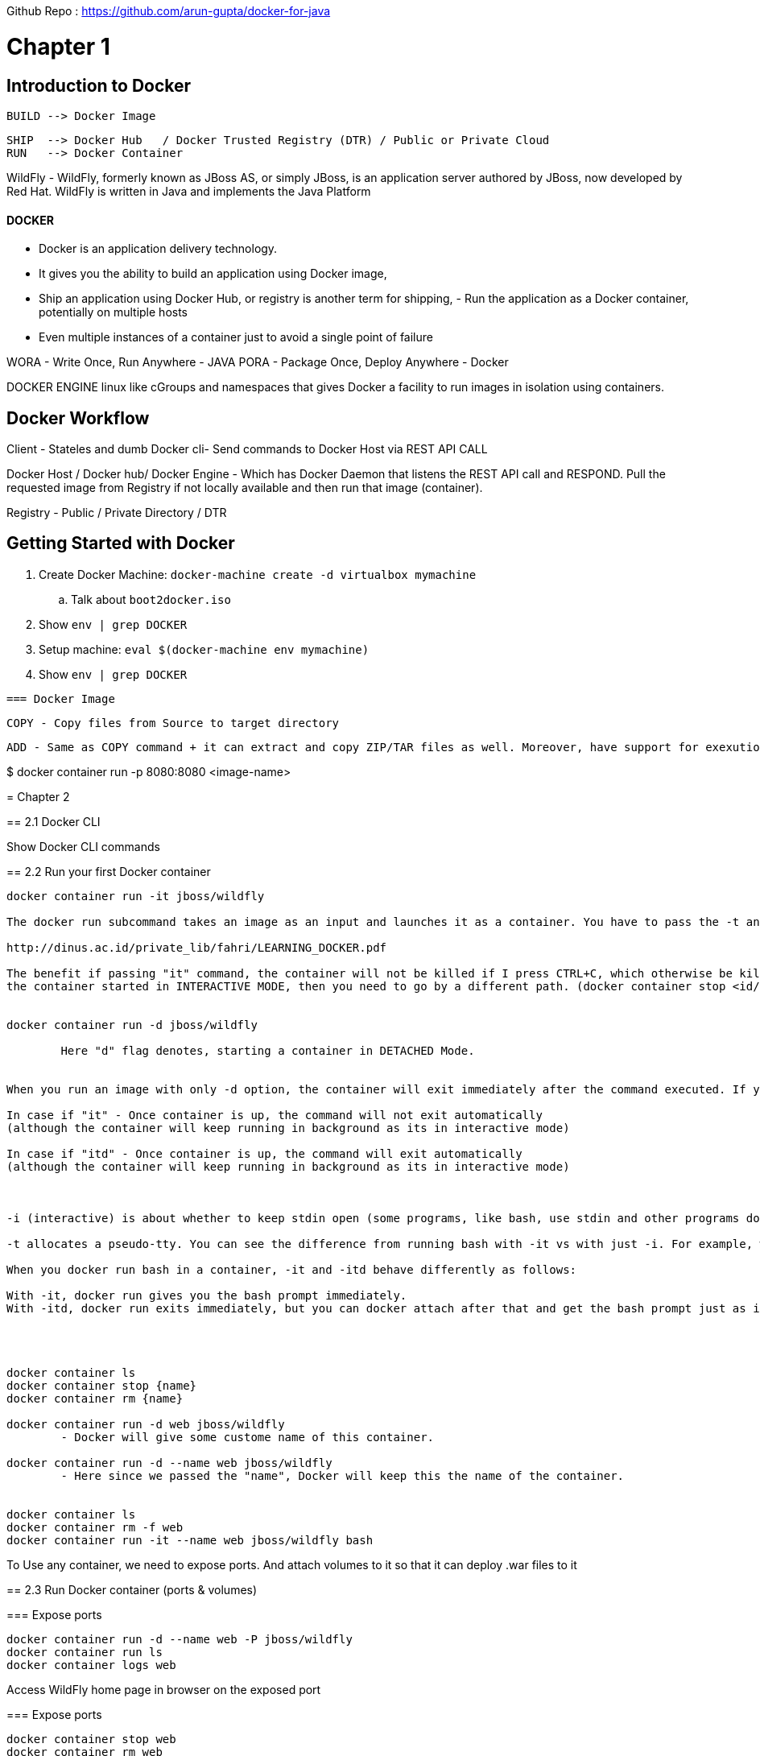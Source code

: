 

Github Repo : https://github.com/arun-gupta/docker-for-java

= Chapter 1

==  Introduction to Docker

	BUILD --> Docker Image     		
	
	SHIP  --> Docker Hub   / Docker Trusted Registry (DTR) / Public or Private Cloud   	
	RUN   --> Docker Container 

WildFly -
	WildFly, formerly known as JBoss AS, or simply JBoss, is an application server authored by JBoss, now developed by Red Hat. WildFly is written in Java and implements the Java Platform


==== DOCKER 
	- Docker is an application delivery technology. 
	- It gives you the ability to build an application using Docker image, 
	- Ship an application using Docker Hub, or registry is another term for shipping, - Run the application as a Docker container, potentially on multiple hosts
	- Even multiple instances of a container just to avoid a single point of failure 


WORA - Write Once, Run Anywhere - JAVA
PORA - Package Once, Deploy Anywhere - Docker 


DOCKER ENGINE linux like cGroups and namespaces that gives Docker a facility to run images in isolation using containers.

== Docker Workflow

Client - Stateles and dumb Docker cli- Send commands to Docker Host via REST API CALL

Docker Host / Docker hub/ Docker Engine - Which has Docker Daemon that listens the REST API call and RESPOND. Pull the requested image from Registry if not locally available and then run that image (container).


Registry - Public / Private Directory / DTR  


== Getting Started with Docker

. Create Docker Machine: `docker-machine create -d virtualbox mymachine`
.. Talk about `boot2docker.iso`
. Show `env | grep DOCKER`
. Setup machine: `eval $(docker-machine env mymachine)`
. Show `env | grep DOCKER`

==================================================================================================================


 === Docker Image 

  COPY - Copy files from Source to target directory  

  ADD - Same as COPY command + it can extract and copy ZIP/TAR files as well. Moreover, have support for exexution of CURL command.

$ docker container run -p 8080:8080 <image-name>  


= Chapter 2

== 2.1 Docker CLI

Show Docker CLI commands

== 2.2 Run your first Docker container

```
docker container run -it jboss/wildfly

The docker run subcommand takes an image as an input and launches it as a container. You have to pass the -t and -i flags to the docker run subcommand in order to make the container interactive. The -i flag is the key driver, which makes the container interactive by grabbing the standard input (STDIN) of the container. The -t flag allocates a pseudo-TTY or a pseudo terminal (terminal emulator) and then assigns that to the container.

http://dinus.ac.id/private_lib/fahri/LEARNING_DOCKER.pdf

The benefit if passing "it" command, the container will not be killed if I press CTRL+C, which otherwise be killed if I didn't use "it" flag. If you want to kill
the container started in INTERACTIVE MODE, then you need to go by a different path. (docker container stop <id/name> )


docker container run -d jboss/wildfly

	Here "d" flag denotes, starting a container in DETACHED Mode. 


When you run an image with only -d option, the container will exit immediately after the command executed. If you run with -itd option, the container will be detached but running in background, and you can attach back when you need. 

In case if "it" - Once container is up, the command will not exit automatically
(although the container will keep running in background as its in interactive mode)

In case if "itd" - Once container is up, the command will exit automatically
(although the container will keep running in background as its in interactive mode)



-i (interactive) is about whether to keep stdin open (some programs, like bash, use stdin and other programs don't). -d (detached) is about whether the docker run command waits for the process being run to exit. Thus, they are orthogornal and not inherently contradictory. A program like bash exits when stdin in closed, so without -i, it exits immediately.

-t allocates a pseudo-tty. You can see the difference from running bash with -it vs with just -i. For example, without -t, you don't get any prompt and ls shows results in one column. This difference is like the difference between running ls and running ls | cat, where cat does not have a pseudo-tty.

When you docker run bash in a container, -it and -itd behave differently as follows:

With -it, docker run gives you the bash prompt immediately.
With -itd, docker run exits immediately, but you can docker attach after that and get the bash prompt just as if you had just done docker run -it.




docker container ls
docker container stop {name}
docker container rm {name}

docker container run -d web jboss/wildfly
	- Docker will give some custome name of this container.

docker container run -d --name web jboss/wildfly
	- Here since we passed the "name", Docker will keep this the name of the container.


docker container ls
docker container rm -f web
docker container run -it --name web jboss/wildfly bash
```


To Use any container, we need to expose ports. And attach volumes to it so that it can deploy .war files to it



== 2.3 Run Docker container (ports & volumes)

=== Expose ports

```
docker container run -d --name web -P jboss/wildfly
docker container run ls
docker container logs web
```

Access WildFly home page in browser on the exposed port

=== Expose ports

```
docker container stop web
docker container rm web
docker container run -d --name web -p 8080:8080 jboss/wildfly
docker container logs web
```

Access WildFly home page in browser on 8080


=== Volume mapping

```
docker container rm -f web
docker container run -d --name web -p 8080:8080 -v `pwd`/webapp.war:/opt/jboss/wildfly/standalone/deployments/webapp.war jboss/wildfly
docker container logs web -f
curl http://localhost:8080/webapp/resources/persons
```

`webapp.war` is used from https://github.com/javaee-samples/javaee7-simple-sample/releases/download/v1.10/javaee7-simple-sample-1.10.war.

=== 2.4 Create first Docker image

. Dockerfile syntax
. Create a new directory
. Explain build context

```
FROM ubuntu

CMD echo "Hello world"
```

. Build image: `docker image build -t helloworld .`


	"docker image build", because we need to build the image, and we want to give the image a tag name, so we're going to call it hello world. And, we're going to say "dot". Now, this is where creating a brand new directory is important. Because, essentially what's happening now is the docker CLI is giving a command to the docker host, build an image, and by saying dot, I am giving it a context. And I'm giving the current directory as the context. An entire context is sent from the client to the host. Now, if you do that in a directory which is populated with lot of other files and directories, entire content is then sent over to the host, which is not really necessary. It is very important that you actually create a new directory, and put Dockerfile over there. Now we understand sometimes it may not be possible to do that, in which case, just like in a get directory, or in a get project, you have dot get ignore, similarly you can have a "dot docker ignore". If you really have to do this in a directory which has a lot of other files and directories, then you can have dot docker ignore file, which follows very similar format as dot get ignore. From our persepective, it's just docker image build dash t hello world dot, and it's an empty directory, so we're going to build this image. 

. Explain `.dockerignore`
. List image: `docker image ls`
. History of image: `docker image history helloworld`
. Run container: `docker container run helloworld`
. Explain `--compress`
. Explain `--squash`


 https://docs.docker.com/engine/reference/builder/



=== 2.5 Create first Java Docker image

```
FROM openjdk

CMD java -version
```

. Build image: `docker image build -t hellojava .`
. List image and show the size: `docker image ls`
. Run container: `docker container run hellojava`

```
FROM openjdk:jdk-alpine

CMD java -version
```

. Build image: `docker image build -t hellojava:2 .`
. Talk about image tagging
. List image and show/compare the size: `docker image ls`
. Run container: `docker container run hellojava:2`

=== 2.6 Copy files in the Docker image

. Explain `COPY` vs `ADD`

```
FROM jboss/wildfly

COPY webapp.war /opt/jboss/wildfly/standalone/deployments/webapp.war
```

. Build image: `docker image build -t helloweb .`
. Run container: `docker container run -p 8080:8080 -d helloweb`
. Access application: `curl http://localhost:8080/webapp/resources/persons`

=== 2.7 Run JAR files from the Docker image

```
FROM openjdk:jdk-alpine

COPY myapp/target/myapp-1.0-SNAPSHOT.jar /deployments/

CMD java -jar /deployments/myapp-1.0-SNAPSHOT.jar
```

. Create JAR file: `mvn -f myapp/pom.xml clean package`
. Build image: `docker image build -t hellojava:3 .`
. Run container: `docker container run hellojava:3`
. Change Java application (change "Hello" to "Howdy")
. Create new JAR file using `mvn -f myapp/pom.xml clean package`
. Build new Docker image: `docker image build -t hellojava:4 .`
. Run new Docker container: `docker container run hellojava:4`
. Show updated changes

=== 2.8 Other Dockerfile instructions

Slides only

=== 2.9 Docker and Maven

. Check out https://github.com/arun-gupta/docker-java-sample
. Run using CLI: `mvn clean package exec:java`
. Show `pom.xml` and explain DMP (Add Docker Maven Profile in pom.xml) - Fabrix maven plugin
. Build image: `mvn package -Pdocker`
. Show image: `docker image ls`
. Run container: `mvn install -Pdocker`

=== 2.10 Docker and Gradle

. Check out https://github.com/arun-gupta/docker-java-sample
. Run using CLI: `./gradlew build run`
. Show `build.gradle` and explain Docker Gradle Plugin
. Build image: `./gradlew dockerBuildImage`
. Show image: `docker image ls`
. Run container: `./gradlew startContainer`


=== 2.11 Tag and Share Docker Image

. Show tags at https://hub.docker.com/_/openjdk/

$ docker image ls (It will show all the images with detailed information)
$ docker image ls -aq

-aq : All Quiet and in this case it will only return list of Image ID'sample

$ docker image rm -f $(docker image ls -aq)

So we have the option to pass subcommands 


docker image build . 

In this case REPOSITORY and TAG will be <none> because we have not specified any TAG here.

docker image build -t helloworld:version-2 .

Now Repository name would be "helloworld" and tag would be "version-2"
Here "." is the build context

To START a private and local registry 

$ docker run -d -p 5000:5000 --restart always --name registry registry:2.6.0

Now to send any build image to local registry we need to tag it

$ docker image tag helloworld:latest localhost:5000/<user-id>/<image-naem>:<tag-name>
Once tagged, we need to push the image to local registry

$ docker image push localhost:5000/<user-id>/<image-name>:<tag-name>



=============================================================================


= Chapter 3 - Multiple Container Application 

== 3.1 Introduction to Docker Compose

	- Typical applications have multiple components 
	- You can easily run multicontainer applications with Docker Compose 
	- Define and run multicontainer applications 
	- Configuration defined in one or more files 
		* default file name would be 
			docker-compose.yml (default) (but it can be overriden)
			docker-compose.override.yml (default) 

		When we build both files configuration will got merged. docker-compose.override.yml will take precendence over mai file 
		so it will have the entries that are supposed to be overridden.

		We can have multiple configuration files and in that case an additional falg "-f" should be passed 
		to specify paths of all files at the time of build.

	- Single commad to manage all services 
	- Great for dev, staging, and CI 
	

Slides

. Installed as part of Docker Toolbox or github.com/docker/compose/releases
. `docker-compose -v`
. `docker-compose --help`. Explain `up`, `ps`, `down`, `scale`, `restart`, `port`

== 3.2 Docker Compose file

. Create a directory `helloweb`
. Create Compose file in `helloweb` directory: `vi docker-compose.yml`

```
version: '3'
services:
  web:
    image: jboss/wildfly
    volumes:
      - ~/deployments:/opt/jboss/wildfly/standalone/deployments
    ports:
      - 8080:8080
```

. Talk about how `deployments` directory is automatically created
. Explain `web`, `image`, `volumes`, `ports`
. Compare with Docker CLI

Run the commands:


Once files is created, run "docker-compose up -d" command to start the services  

Run "docker-compose ps" to see the running services 

Run "docker-compose logs -f" to check the logs of deployed service 


```

docker-compose up -d
docker-compose logs -f

cp docker-for-java-master/chapter2/webapp.war ~/deployments
curl http://localhost:8080/webapp/resources/persons
docker-compose down
```

=== 3.3 Multi-container application

. Create a directory `travel`

```
version: '3'
services:
  web:
    image: arungupta/couchbase-javaee:travel
    environment:
      - COUCHBASE_URI=db
    ports:
      - 8080:8080
      - 9990:9990
    depends_on:
      - db
  db:
    image: arungupta/couchbase:travel
    ports:
      - 8091:8091
      - 8092:8092
      - 8093:8093
      - 11210:11210
```




. Two images `web` and `db`
. Explain `depdends_on` - container and app starting sequence
. `COUCHBASE_URI` - show code
. Start application: `docker-compose up -d`
. Show logs: `docker-compose logs -f`
. Access application: `curl http://localhost:8080/airlines/resources/airline`
. Shutdown application: `docker-compose down`

== 3.4 Docker Compose options

=== Project name

Multiple projects using -p 
 - Create Multiple isolated environments on a host 


By default, service names is <project-name>_<service-name>_<service-number>
Start using `docker-compose -p myapp up -d`
`docker-compose ps` shows no services
`docker-compose -p myapp ps` shows services

So "-p" will create a context for the service to run in more isolation. 
If we create any contect the we need to interact to that service in isolation only 

Example :

$ docker-compose -p myapp up -d 
  - Start the service in <myapp> context 

$ docker-compose -p ps 
  - Will not show anything 

$ docker-compose -p myapp ps 
	- This will list out the process running 

Also the same way to stop such services :
$ docker-compose -p myapp down 

This "-p" feature is especially useful when we want to spin up the services for TEST/STAGE/UAT environment pointing to the same git repo.
In this way, the context would help in isolation and smpooth running of all the environment, and can individually shut down once testing is done.



=== Default Override

	File: docker-compose.override.yml 

	- It replaces or extend values 
	- Single-value options like "image" replace the old value.
	- Multivalue options like ports are concatenated; newer values and high precedence 

	
The proper use case is that we can create docker-compose.override files for each environment and let it override depends on environment (sit,test,stage) to expose the port at the time of deloyment.



Copy the following in `docker-compose.override.yml`:

```
version: "3"
services:
  web:
   ports:
     - 80:8080
```

. Run application: `docker-compose up -d`.
. App now accessible at curl http://localhost/webapp/resources/persons
. Shutdown using `docker-compose down`

== 3.5 Docker Compose options

- Multiple files using -f 
	Replace or extend the parent value 


	Run: 
		$ docker-compose \
			-f docker-compose.yml \
			-f docker-compose.db.yml
			up -d 

	Services: 
		$ docker-compose \
			-f docker-compose.yml \
			-f docker-compose.db.yml
			ps  


	Shutdown: 
		$ docker-compose \
			-f docker-compose.yml \
			-f docker-compose.db.yml
			down  
			

- Extending services 
	Use extends 

	Filename: configuration.yml 
	```
	version: '3'
	services:
		config:
			environment:
				AWS_ACCESS_KEY: XXXXX
				AWS_SECRET_KEY: XXXXX 

	```

	Filename: docker-compose.yml 
	```
		version: '3'
		services:
		web:
			extends:
				file:configuration.yml 
				service: config 
			image: jboss/wildfly
			volumes:
			- ~/deployments:/opt/jboss/wildfly/standalone/deployments
			ports:
			- 8080:8080
	```


So when you run the command, environment details from config file got set.

To see the details what all the files are used in forming the final version of docker-compose.yml then use "verbose" flag while running the command to up the service.

docker-compose --verbose up -d 
 
. Docker image name format: `<registry>/repo_name:tag`
.. Default value of `<registry>` is `docker.io`



==== Docker Compose: Common Use Cases 

	Dev setup - 
		docker-compose up 
	
	Local/remote host - 
		DOCKER_HOST, DOCKER_TLS_VERIFY, DOCKER_CERT_PATH
	
	Single/multiple hosts - 
		Integrated with Swarm
	
	Multiple isolated environments - 
		docker-compose up -p <project-name>
	
	Automated test setup - 
		docker-compose up 
		mvn test 
		docker-compose down 

	Dev/prod impedance mismatch 
		docker-compose up -f docker-compose.yml -f docker-production.yml 
		 

==== Dockerfile

Use Dockerfile:

```
FROM ubuntu:latest

CMD echo "This is v1"
```

==== Remove all images and containers

. `docker image rm -f $(docker image ls -qa)`
. `docker container rm -f $(docker container ls -aq)`

==== Image with no name or tag

. Build image: `docker image build .`
. List image: Use `docker image ls` to show the list of images, particular `<none>:<none>` for this image
. Run container: `docker container run <image-id>`, have no name

==== Image with no name and default `latest` tag

. Build image: `docker image build -t helloworld .`
. List image: `docker image ls`, show default `<none>:<none>` is gone, `latest` tag is created
. Run container: `docker container run helloworld` and `docker container run helloworld:latest`

==== Image with name and explicit tag

. Remove all containers: `docker container rm -f $(docker container ls -aq)`
. Remove image with `latest` tag: `docker image rm helloworld:latest`
. Build image: `docker image build -t helloworld:1 .`
. List image: `docker image ls`, show no `latest` tag
. Run container: `docker container run helloworld:1`
. Run `latest` container: `docker container run helloworld` and `docker container run helloworld:latest`

==== Tag versioned image with `latest` tag

. Tag image: `docker image tag helloworld:1 helloworld:latest`
. List images: `docker image ls`, show both tags are available
. Run `latest` container (now works): `docker container run helloworld` and `docker container run helloworld:latest`

==== Is `latest` really latest?

Use Dockerfile:

```
FROM ubuntu:latest

CMD echo "This is v2"
```

. Build image: `docker image build -t helloworld:2 .`
. Run container: `docker container run helloworld` shows v1
. Tag v2 to `latest`: `docker image tag helloworld:2 helloworld:latest`
. Run container: `docker container run helloworld` shows v2 now

==== Push image to Docker Hub

. Push the image without namespace and show the error: `docker image push helloworld:latest`
. Tag image: `docker image tag helloworld:2 arungupta/helloworld:latest`
. Login to Docker: `docker login`
. Push to Docker Hub: `docker image push arungupta/helloworld:latest`
. Push to local registry
.. Run registry: `docker container run -d -p 5000:5000 --restart always --name registry registry:2.6.0`
.. Tag image for local registry: `docker image tag helloworld:latest localhost:5000/arungupta/helloworld:latest`
.. Use `docker image ls` to show the list of images
.. Push to local registry: `docker image push localhost:5000/arungupta/helloworld:latest`







= Chapter 4

== 4.1 Introduction to Swarm mode


=== Docker Swarm 

	===== Swarm Mode
	 - Declarative State Model 
	 - Self-organizing and self-healing 
	 - Service Discovery, load balancing, and scaling 
	 - Rolling updates 


	===== Swarm Mode Protocol 
		This protocol state that Swarm must have odd number of manager.
		why is it recommended to have an odd number of Managers?
		 First of all, Docker Swarm uses a 
		 Raft consensus group.
		  The reason why Docker Swarm mode is using a consensus algorithm is to make sure that all the Manager Nodes that are in charge of managing and scheduling tasks in the cluster are storing the same consistent state. 


		  This isn't about how many Manager nodes to implement, it's a trade off between performance and fall tolerance. Adding Manager nodes to a swarm makes a swarm more fall tolerant, however, additional manager nodes reduce write performance because more nodes must acknowledge proposals to update the swarm state.
		   This means more network-run traffic.


	- Strong consistent
	- Replicated (Raft Based)
	- Extremely Fast (In-memory read)


	Docker Swarm Security - It is secure by default 

	MANAGER NODE --> TLS and Certificate Authority 
	WORKER --> TLS 

	Supports Automatic Encryption and manual authentication.
	Automatic Certificate update
	Cryptographic Node identity
	
	

. Show options: `docker swarm --help`
. Single node swarm: `docker swarm init`
. Show information: `docker info`
. Leave swarm: `docker swarm leave` and `docker swarm leave -f`

== 4.2 Create multi-node Swarm mode cluster using Docker Machine

Slides

Complete script to create the cluster: `swarm-cluster.sh`

. `docker-machine -v`
. Pre-create 6 Docker Machines using `swarm-machines.sh`
. Show list of machines: `docker-machine ls`
. Initialize swarm mode on `manager`:
+
```
docker-machine ssh manager1 \
        "docker swarm init \
        --listen-addr $(docker-machine ip manager1) \
        --advertise-addr $(docker-machine ip manager1)"
```
+
. Show list of nodes: `docker-machine ssh manager1 "docker node ls"`
. Get manager token: `docker-machine ssh manager1 "docker swarm join-token manager -q"`
. Get worker token: `docker-machine ssh manager1 "docker swarm join-token worker -q"`
. Manager 2 joins cluster:
+
```
docker-machine ssh manager2 \
        "docker swarm join \
        --token `docker-machine ssh manager1 "docker swarm join-token manager -q"` \
        --listen-addr $(docker-machine ip manager2) \
        --advertise-addr $(docker-machine ip manager2) \
        $(docker-machine ip manager1)"
```
+
. Show list of nodes: `docker-machine ssh manager1 "docker node ls"`
. Manager 3 joins cluster:
+
```
docker-machine ssh manager3 \
        "docker swarm join \
        --token `docker-machine ssh manager1 "docker swarm join-token manager -q"` \
        --listen-addr $(docker-machine ip manager3) \
        --advertise-addr $(docker-machine ip manager3) \
        $(docker-machine ip manager1)"
```
+
. Show list of nodes: `docker-machine ssh manager1 "docker node ls"`
. Worker 1 join cluster:
+
```
docker-machine ssh worker1 \
        "docker swarm join \
        --token `docker-machine ssh manager1 "docker swarm join-token worker -q"` \
        --listen-addr $(docker-machine ip worker1) \
        --advertise-addr $(docker-machine ip worker1) \
        $(docker-machine ip manager1)"
```
+
. Show list of nodes: `docker-machine ssh manager1 "docker node ls"`
. Worker 2 join cluster:
+
```
docker-machine ssh worker2 \
        "docker swarm join \
        --token `docker-machine ssh manager1 "docker swarm join-token worker -q"` \
        --listen-addr $(docker-machine ip worker2) \
        --advertise-addr $(docker-machine ip worker2) \
        $(docker-machine ip manager1)"
```
+
. Worker 3 join cluster:
+
```
docker-machine ssh worker3 \
        "docker swarm join \
        --token `docker-machine ssh manager1 "docker swarm join-token worker -q"` \
        --listen-addr $(docker-machine ip worker3) \
        --advertise-addr $(docker-machine ip worker3) \
        $(docker-machine ip manager1)"
```
+
. Show list of nodes: `docker-machine ssh manager1 "docker node ls"`
. Show cluster information: `docker-machine ssh manager1 "docker info"`

== 4.3 Deploying services to Swarm mode

Slides

=== Create service

. SSH to `manager1`: `docker-machine ssh manager1`
. Create a replicated service: `docker service create --name web --replicas 3 -p 8080:8080 jboss/wildfly`
. List service and replicas: `docker service ls`
. Inspect service: `docker service inspect web`
. List containers: `docker service ps web`

== 4.4 Container or Node failure

Slides

=== Container failure

. In `manager1`, see the nodes where containers are running: `docker service ps web`
. SSH to a node where the container is running. Show the list of containers: `docker container ls`
. Exit out of `manager1`
. Show the number of replicas: `docker-machine ssh manager1 "docker service ls"`
. Kill a container: `docker-machine ssh <node> "docker container rm -f <cid>"`
.. `<node>` is where the container is running
.. `<cid>` is the id of the container
. Show the replicas in service: `docker-machine ssh manager1 "docker service ls"`
.. Show that only 2 replicas are running and reconciliation happens by swarm manger

=== Node failure

. Show the list of nodes: `docker-machine ls`
. Show the node where containers are running: `docker-machine ssh manager1 "docker service ps web"`
. Show number of replicas for the service: `docker-machine ssh manager1 "docker service ls"`
. Stop a node where the container is running: `docker-machine stop <node>`
. Show the list of nodes: `docker-machine ls`
. Show the services: `docker-machine ssh manager1 "docker service ls"`
. Show how desired vs actual is reconciled: `docker service ls`
. Show how container is started on a different node: `docker service ps web`

== 4.5 Scaling and rolling update of service

Slides

=== Scale service

. List service and replicas: `docker ssh manager1 "docker service ls"`
. Show node where containers are running: `docker ssh manager1 "docker service ps web"`
. Use filters to restrict output: `docker-machine ssh manager1 "docker service ps -f \"desired-state=running\" web"`
. SSH to `manager`: `docker-machine ssh manager1`
. Check the list of running services again: `docker service ps -f "desired-state=running" web`
. Scale service: `docker service scale web=6`
. Shutdown service: `docker service rm web`
. Show the list of services: `docker service ls`

=== Rolling update of service

. Create 6 replicas of a service: `docker service create --name webapp --replicas 6 -p 8080:8080 arungupta/wildfly-app:1`
. Check service: `docker service ls`
. Check tasks in the service: `docker service ps webapp`. Show the version of image in each app.
. Access the application http://192.168.99.100:8080/app/index.jsp and show green background
. Rolling update service: `docker service update webapp --image arungupta/wildfly-app:2 --update-parallelism 2 --update-delay 10s`
. Check status every 5 secs: `docker service ps webapp`
. Access the application http://192.168.99.100:8080/app/index.jsp and show red background

== 4.6 Multi-container application on multi-host cluster

. Show the list of services: `docker service ls`
. Remove service `docker service rm webapp`
. Login to `manager1`: `docker-machine ssh manager1`
. Create a new file `docker-compose.yml` and use the following content:
+
```
version: '3'
services:
  web:
    image: arungupta/couchbase-javaee:travel
    environment:
      - COUCHBASE_URI=db
    ports:
      - 8080:8080
      - 9990:9990
    depends_on:
      - db
  db:
    image: arungupta/couchbase:travel
    ports:
      - 8091:8091
      - 8092:8092
      - 8093:8093
      - 11210:11210
```
+
. Deploy: `docker stack deploy --compose-file=docker-compose.yml webapp`
. `docker stack ls`
. `docker service ls`
. `docker service ps webapp_web` - show the node where the container is running
. `docker service ps webapp_db` - show the node where the container is running
. See the logs of `web` service
.. Log in to the node where container is running: `docker-machine ssh <node-name>`
.. See the list of containers: `docker container ls`
.. View logs: `docker container logs <cid>`
.. Alternatively (only on experimental) `docker service logs webapp_web`
. Access the application `curl -v http://$(docker-machine ip <node>):8080/airlines/resources/airline`
. Remove stack: `docker stack rm webapp`

== 4.7 Node maintenance, label/constraints, global service

Slides only

== 4.8 Create multi-node Swarm mode cluster on AWS/Azure

Slides

. Go to docker.com/getdocker
. Launch the template and explain the creation and parameters
. SSH into instance: `ssh -i ~/.ssh/arun-docker.pem docker@<master-ip>`
. Show more details: `docker info`
. Show node listing: `docker node ls`
. Setup SSH tunnel: `ssh -i ~/.ssh/arun-docker.pem -NL localhost:2374:/var/run/docker.sock docker@<master-ip>`
. Show cluster information: `docker -H localhost:2374 info`



//File name : swarm-cluster.sh 
docker-machine ssh manager1 \
        "docker swarm init \
        --listen-addr $(docker-machine ip manager1) \
        --advertise-addr $(docker-machine ip manager1)"
docker-machine ssh manager2 \
        "docker swarm join \
        --token `docker-machine ssh manager1 "docker swarm join-token manager -q"` \
        --listen-addr $(docker-machine ip manager2) \
        --advertise-addr $(docker-machine ip manager2) \
        $(docker-machine ip manager1)"
docker-machine ssh manager3 \
        "docker swarm join \
        --token `docker-machine ssh manager1 "docker swarm join-token manager -q"` \
        --listen-addr $(docker-machine ip manager3) \
        --advertise-addr $(docker-machine ip manager3) \
        $(docker-machine ip manager1)"
docker-machine ssh worker1 \
        "docker swarm join \
        --token `docker-machine ssh manager1 "docker swarm join-token worker -q"` \
        --listen-addr $(docker-machine ip worker1) \
        --advertise-addr $(docker-machine ip worker1) \
        $(docker-machine ip manager1)"
docker-machine ssh worker2 \
        "docker swarm join \
        --token `docker-machine ssh manager1 "docker swarm join-token worker -q"` \
        --listen-addr $(docker-machine ip worker2) \
        --advertise-addr $(docker-machine ip worker2) \
        $(docker-machine ip manager1)"
docker-machine ssh worker3 \
        "docker swarm join \
        --token `docker-machine ssh manager1 "docker swarm join-token worker -q"` \
        --listen-addr $(docker-machine ip worker3) \
        --advertise-addr $(docker-machine ip worker3) \
        $(docker-machine ip manager1)"
docker-machine ssh manager1 "docker node ls"


//FileName: swarm-machines.sh
#!/bin/bash

# Swarm mode using Docker Machine

managers=3
workers=3

# create manager machines
echo "======> Creating $managers manager machines ...";
for node in $(seq 1 $managers);
do
	echo "======> Creating manager$node machine ...";
	docker-machine create -d virtualbox manager$node;
done

# create worker machines
echo "======> Creating $workers worker machines ...";
for node in $(seq 1 $workers);
do
	echo "======> Creating worker$node machine ...";
	docker-machine create -d virtualbox worker$node;
done

# list all machines
docker-machine ls



===== Swarm Mode: Routing Mesh 
 - Load balancers are host-aware, not container-aware
 - Swarm mode introduces the container-aware routing 
 - It reroutes traffic from any host to a container 
	- Reserves a swarm-wide ingress port 
	- Uses DNS-based service discovery 
	
